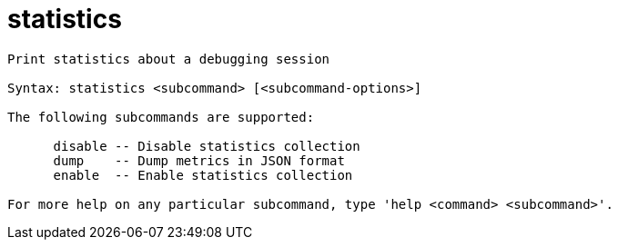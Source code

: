 = statistics

----
Print statistics about a debugging session

Syntax: statistics <subcommand> [<subcommand-options>]

The following subcommands are supported:

      disable -- Disable statistics collection
      dump    -- Dump metrics in JSON format
      enable  -- Enable statistics collection

For more help on any particular subcommand, type 'help <command> <subcommand>'.
----